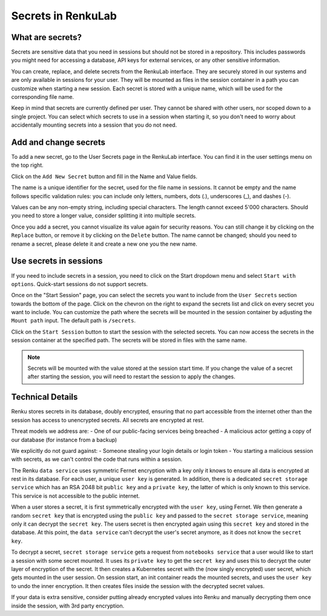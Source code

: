 .. _secrets:

Secrets in RenkuLab
===================

What are secrets?
-----------------

Secrets are sensitive data that you need in sessions but should
not be stored in a repository.
This includes passwords you might need for accessing a database, API keys
for external services, or any other sensitive information.

You can create, replace, and delete secrets from the RenkuLab interface.
They are securely stored in our systems and are only available in sessions
for your user. They will be mounted as files in the session container in
a path you can customize when starting a new session.
Each secret is stored with a unique name, which will be used for the
corresponding file name.

Keep in mind that secrets are currently defined per user. They cannot be
shared with other users, nor scoped down to a single project. You can select
which secrets to use in a session when starting it, so you don't need
to worry about accidentally mounting secrets into a session that you
do not need.

Add and change secrets
----------------------

To add a new secret, go to the User Secrets page in the RenkuLab interface.
You can find it in the user settings menu on the top right.

.. image:: ../../_static/images/secrets_page.png
  :width: 85%
  :align: center
  :alt: User Secrets page

Click on the ``Add New Secret`` button and fill in the Name and Value fields.

The name is a unique identifier for the secret, used for the file name in
sessions. It cannot be empty and the name follows specific validation rules:
you can include only letters, numbers, dots (.), underscores (_), and dashes 
(-).

Values can be any non-empty string, including special characters. The length
cannot exceed 5'000 characters. Should you need to store a longer value,
consider splitting it into multiple secrets.

.. image:: ../../_static/images/secrets_add_new.png
  :width: 85%
  :align: center
  :alt: Add a new secret

Once you add a secret, you cannot visualize its value again for security
reasons. You can still change it by clicking on the ``Replace`` button,
or remove it by clicking on the ``Delete`` button. The name cannot be changed;
should you need to rename a secret, please delete it and create a new one
you the new name.

Use secrets in sessions
-----------------------

If you need to include secrets in a session, you need to click on the Start
dropdown menu and select ``Start with options``. Quick-start sessions do not
support secrets.

Once on the "Start Session" page, you can select the secrets you want to
include from the ``User Secrets`` section towards the bottom of the page.
Click on the chevron on the right to expand the secrets list and click on
every secret you want to include. You can customize the path where the
secrets will be mounted in the session container by adjusting the
``Mount path`` input. The default path is ``/secrets``.

.. image:: ../../_static/images/secrets_selection.png
  :width: 85%
  :align: center
  :alt: Select secrets to mount in a new session

Click on the ``Start Session`` button to start the session with the selected
secrets. You can now access the secrets in the session container at the
specified path. The secrets will be stored in files with the same name.

.. note::

  Secrets will be mounted with the value stored at the session start time.
  If you change the value of a secret after starting the session, you will
  need to restart the session to apply the changes.

Technical Details
-----------------


.. image:: ../../_static/images/secrets_encryption_decryption.gif
  :width: 85%
  :align: center
  :alt: Secrets encryption scheme

Renku stores secrets in its database, doubly encrypted, ensuring that no part 
accessible from the internet other than the session has access to unencrypted 
secrets. All secrets are encrypted at rest.

Threat models we address are:
- One of our public-facing services being breached
- A malicious actor getting a copy of our database (for instance from a backup)

We explicitly do not guard against:
- Someone stealing your login details or login token
- You starting a malicious session with secrets, as we can't control the code 
that runs within a session.

The Renku ``data service`` uses symmetric Fernet encryption with a key only it 
knows to ensure all data is encrypted at rest in its database.
For each user, a unique ``user key`` is generated. In addition, there is a 
dedicated ``secret storage service`` which has an RSA 2048 bit ``public key`` 
and a ``private key``, the latter of which is only known to this service. This 
service is not accessible to the public internet.

When a user stores a secret, it is first symmetrically encrypted with the 
``user key``, using Fernet. We then generate a random ``secret key`` that is 
encrypted using the ``public key`` and passed to the  ``secret storage 
service``, meaning only it can decrypt the ``secret key``. The users secret is 
then encrypted again using this ``secret key`` and stored in the database.
At this point, the ``data service`` can't decrypt the user's secret anymore, as 
it does not know the ``secret key``.

To decrypt a secret, ``secret storage service`` gets a request from ``notebooks 
service`` that a user would like to start a session with some secret mounted. 
It uses its ``private key`` to get the ``secret key`` and uses this to decrypt 
the outer layer of encryption of the secret. It then creates a Kubernetes 
secret with the (now singly encrypted) user secret, which gets mounted in the 
user session.
On session start, an init container reads the mounted secrets, and uses the 
``user key`` to undo the inner encryption. It then creates files inside the 
session with the decrypted secret values.

If your data is extra sensitive, consider putting already encrypted values into 
Renku and manually decrypting them once inside the session, with 3rd party 
encryption.

